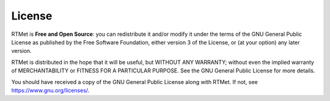 =======
License
=======

RTMet is **Free and Open Source**: you can redistribute it and/or modify it under the terms of the
GNU General Public License as published by the Free Software Foundation, either version 3 of the
License, or (at your option) any later version.

RTMet is distributed in the hope that it will be useful, but WITHOUT ANY WARRANTY; without even the
implied warranty of MERCHANTABILITY or FITNESS FOR A PARTICULAR PURPOSE. See the GNU General Public
License for more details.

You should have received a copy of the GNU General Public License along with RTMet. If not, see
https://www.gnu.org/licenses/.